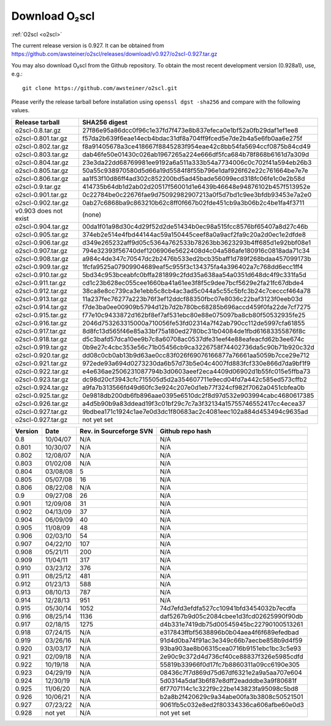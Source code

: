 Download O₂scl
==============

:ref:`O2scl <o2scl>`

The current release version is 0.927. It can be obtained
from
https://github.com/awsteiner/o2scl/releases/download/v0.927/o2scl-0.927.tar.gz

You may also download O₂scl from the Github repository. To
obtain the most recent development version (0.928a1), use, e.g.::

  git clone https://github.com/awsteiner/o2scl.git

Please verify the release tarball before installation using ``openssl
dgst -sha256`` and compare with the following values.

.. md5sum results

.. ===================== ================================
   Release tarball       MD5 sum
   ===================== ================================
   o2scl-0.8.tar.gz      ab15fa71b8a7f4329e7dab98eaaa2898
   o2scl-0.801.tar.gz    3bc753c8b55ec78ceeb2a3b85b713d2b
   o2scl-0.802.tar.gz    cc47b07799fe134640c41b66397363c2
   o2scl-0.803.tar.gz    9fe47a9746fa58c719765f6b0f07d571
   o2scl-0.804.tar.gz    0ba9a3cb664a1314887c058dd9ce44cc
   o2scl-0.805.tar.gz    d734e2b4f02ad56af815e7890df3a325
   o2scl-0.806.tar.gz    ec622a4df36cb0ac99502616066798e6
   o2scl-0.9.tar.gz      4acab40f80cac4bd2278edb5bba67a25
   o2scl-0.901.tar.gz    df6b0cb898535429452fb4d29fbea089
   o2scl-0.902.tar.gz    36f2595c5efddb36efc429b5309d4879
   v0.903 does not exist (none)
   o2scl-0.904.tar.gz    60e1a4375a965a51adebeae45668b687
   o2scl-0.905.tar.gz    eb1cce07ae5b5faeb90e635d0c5f3be3
   o2scl-0.906.tar.gz    d1043bb0c5ef9ad02e624b41be518a9f
   o2scl-0.907.tar.gz    f9d75ef52abab0a8ce25cbe8b9f3d5ff
   o2scl-0.908.tar.gz    3ac8de3ce7225b105566f15c5ecb8605
   o2scl-0.909.tar.gz    667d3af00a89f446be1e1b439e3dc33f
   o2scl-0.910.tar.gz    0b6f90b4dd2a46bc3bdbd9de1886d2a0
   o2scl-0.911.tar.gz    f9ced431653313ffea9cbe806d6900e1
   o2scl-0.912.tar.gz    345dbb02482608c876beda083a87b71d
   o2scl-0.913.tar.gz    ce9d3c5b84e4de8a66d1a4f307e1121e
   o2scl-0.914.tar.gz    c5a5847d8c97889e6315af72d054eac8
   o2scl-0.915.tar.gz    44b2410e26d6fe764f20a6b9b5421510
   o2scl-0.916.tar.gz    748a2bb1ebc5169f1d6ba36b6e64b40c
   o2scl-0.917.tar.gz    cedd7c408574c643d7e829a14542e814
   o2scl-0.918.tar.gz    5749e0fe55c6837fcd1f975ecc307bfb  
   o2scl-0.919.tar.gz    3bf931cd743f58a7fdf2e8af8044848b
   o2scl-0.920.tar.gz    9796a74f5e3d8eda13b7d55f5871941b
   o2scl-0.921.tar.gz    bc58909f869cd2931b03cec1d8bb85ea
   o2scl-0.922.tar.gz    12a531f652d299af213a5f1f9bc46866
   o2scl-0.923.tar.gz    7896282e992b9be41797d25bb8ac697d
   o2scl-0.924.tar.gz    1c0175b80a86bcbff8d25294415409f8
   o2scl-0.925.tar.gz    17e1e979297ed3778f5a957aa500bfec
   o2scl-0.926.tar.gz    afe826ac5366810eecb7c7303a2a9f49
   o2scl-0.927.tar.gz    201cec9ccbcf11bf704a824c774e6db2
   o2scl-0.928.tar.gz    not yet set
   ===================== ================================

===================== ================================================================
Release tarball       SHA256 digest
===================== ================================================================
o2scl-0.8.tar.gz      27f86e95a86dcc0f96c1e37fd7f473e8b837efeca0e1bf52a0fb29daf1ef1ee8
o2scl-0.801.tar.gz    f57da2b639f6eae14ecb4bdac31df8a704ff9fced5e7de2b4a5e6fb0aa6e275f
o2scl-0.802.tar.gz    f8a91405678a3ce418667f8845283f954eae42c8bb54fa5694ccf0875b84cd49
o2scl-0.803.tar.gz    dab46fe50e01430c026ab1967265a224e666df5fca684b78f868b6161d7a309d
o2scl-0.804.tar.gz    23e3da22dd68769981ee9192a6a511a333b54a7734006c0c702f41a594eb26b3
o2scl-0.805.tar.gz    50a55c938970580d5d66a19d5584f8f55b796e1daf926f62e22c761664be7e7e
o2scl-0.806.tar.gz    aa1f53f10d86ff4ad302c852200bd5ad45bade56099ecd318fc06fe1c0e2b58d
o2scl-0.9.tar.gz      414735b64db1d2ab02d20517f56001d1e6439b46648e94876102b457f513952e
o2scl-0.901.tar.gz    0c22784be0c22676fae9d75092982907213a0f5d7bd1c9ee3bfdb93453e7a2e0
o2scl-0.902.tar.gz    0ab27c6868ba9c863210b62c8ff0f667b02fde451cb9a3b06b2c4be1fa4f3711
v0.903 does not exist (none)
o2scl-0.904.tar.gz    00da1f01a98d30c4d29f52d2de51434b0ec98a515fcc8576bf65407a8d27c46b
o2scl-0.905.tar.gz    374eb2e514e4fbd44144ac59a150445ceef8a0a9acf2fa9c20a2d0ec1e2dfde8
o2scl-0.906.tar.gz    d349e265232aff9d05c5364a762533b78263bb3623293b4ff685d1e92bbf08e1
o2scl-0.907.tar.gz    794e32393f56740def1206906e5622408d4c04a586afe180916c0818ada71c34
o2scl-0.908.tar.gz    a984c4de347c70547dc2b2476b533ed2bcb35baff1d789f268bdaa457099173b
o2scl-0.909.tar.gz    1fcfa9525a07909904689eaf5c955f3c134375fa4a396402a7c768dd6ecc1ff4
o2scl-0.910.tar.gz    5bd34c953bceabfc0bffa281899c2fdd35a638aa54a0351d648dc4f9c331fa5d
o2scl-0.911.tar.gz    cd1c23b628ec055cee1660ba41a61ee3f8f5c9dee7bcf5629e2fa21fc67dbde4
o2scl-0.912.tar.gz    38ca8e8cc739ca3e1ebb5c8cb4ac3ad5c044a5c55c5bfc3b24c7cecccf464a78
o2scl-0.913.tar.gz    11a237fec76277a223b76f3ef12ddcf88350fbc07e8036c22baf3123f0eeb03d
o2scl-0.914.tar.gz    f7de3ba0ee00909b5794d12b7d2b780bc68285b696accd459f0fa22de7cf7275
o2scl-0.915.tar.gz    f77e10c9433872d162bf8ef7af531ebc80e88e075097ba8cb80f50532935fe25
o2scl-0.916.tar.gz    2046d753263315000a710056fe53fd02314a7f42ab790cc112de5997cfa61855
o2scl-0.917.tar.gz    8d8fc13d565f46e85a33bf75a180ed2780bc31b04084de1fbd61683355876f8c
o2scl-0.918.tar.gz    d5c3bafd57dca10ee9b7c8a60708ac0537dfe31eef4e88eafeacfd62b3ee674c
o2scl-0.919.tar.gz    0b9e27c4cbc353e56c71b05456cb9ca3226758f74402736da5c90b71b920c32d
o2scl-0.920.tar.gz    dd08c0cb0ab13b9d63ae0cc83f026f69076166877a76661aa5059b7cce29e712
o2scl-0.921.tar.gz    972ede93a694d0273230da6b57d73b5e04c4007fd883fcf330e866d7da9bf1f9
o2scl-0.922.tar.gz    e4e636ae2506231087794b3d0603aeef2eca4409d06902d1b55fc015e5ffba73
o2scl-0.923.tar.gz    dc98d20cf3943cfc715505d5d2a354607711e9ecd04fd7a442c585ed573cffb2
o2scl-0.924.tar.gz    a9fa7b313566fd49d60fc3e924c207e0d1eb77f324cf982f7062a0451cbfea0b
o2scl-0.925.tar.gz    0e9818db200db6fb896aae0395e6510dc2f8d97d532e903994cabc4680617385
o2scl-0.926.tar.gz    a4d5b90b9a83ddead19f3c01bf29c7c7a3f32134a15755746552417cc4ecea37
o2scl-0.927.tar.gz    9bdbea171c1924c1ae7e0d3dc1f80683ac2c4081eec102a884d453494c9635ad
o2scl-0.927.tar.gz    not yet set
===================== ================================================================

======== ========== ========================= ==================
Version   Date       Rev. in Sourceforge SVN   Github repo hash                        
======== ========== ========================= ==================
0.8       10/04/07   N/A                       N/A                          
0.801     10/30/07   N/A                       N/A 
0.802     12/08/07   N/A                       N/A                                     
0.803     01/02/08   N/A                       N/A                                     
0.804     03/08/08   5                         N/A                                     
0.805     05/07/08   16                        N/A                                     
0.806     08/22/08   N/A                       N/A                                     
0.9       09/27/08   26                        N/A                                     
0.901     12/09/08   31                        N/A                                     
0.902     04/13/09   37                        N/A                                     
0.904     06/09/09   40                        N/A                                     
0.905     11/08/09   48                        N/A                                     
0.906     02/03/10   54                        N/A                                     
0.907     04/22/10   107                       N/A                                     
0.908     05/21/11   200                       N/A                                     
0.909     11/04/11   317                       N/A                                     
0.910     03/23/12   376                       N/A                                     
0.911     08/25/12   481                       N/A                                     
0.912     01/23/13   588                       N/A                                     
0.913     08/10/13   787                       N/A                                     
0.914     12/28/13   951                       N/A                                      
0.915     05/30/14   1052                      74d7efd3efdfa527cc10941bfd3454032b7ecdfa
0.916     08/25/14   1136                      daf5267b9d05c2084cbee1d3fcd02625990f90db
0.917     02/18/15   1275                      d4b331e7419db75d00545945bc22790100513261
0.918     07/24/15   N/A                       e317843ffbf5638896b0b04aea4f6f689efedbad
0.919     03/26/16   N/A                       91d4d0ba74f91ac3e349c66b7aecbe858b9d4f59
0.920     03/03/17   N/A                       93ba903ae8b06315cea0716b9151ebc1bc3c5e93
0.921     02/09/18   N/A                       2e90c9c372d4d736cf40ce88837f326e5985cdfd
0.922     10/19/18   N/A                       55819b33966f0d17fc7b8860311a09cc6190e305
0.923     04/29/19   N/A                       08436c7f7d869d75d67df6321e2a9a5aa707e604
0.924     12/30/19   N/A                       5d0314a5daf3b6f87e8dff2eadddbe3a9f80681f
0.925     11/06/20   N/A                       6f7707114c1c322f9c22be143823fa95098c5bd8
0.926     10/06/21   N/A                       b2a8b2f420629c9a34abe00fa3b3808c50521501
0.927     07/23/22   N/A                       9061fb5c032e8ed2f80334336ca606afbe60e0d3
0.928     not yet    N/A                       not yet set
======== ========== ========================= ==================

